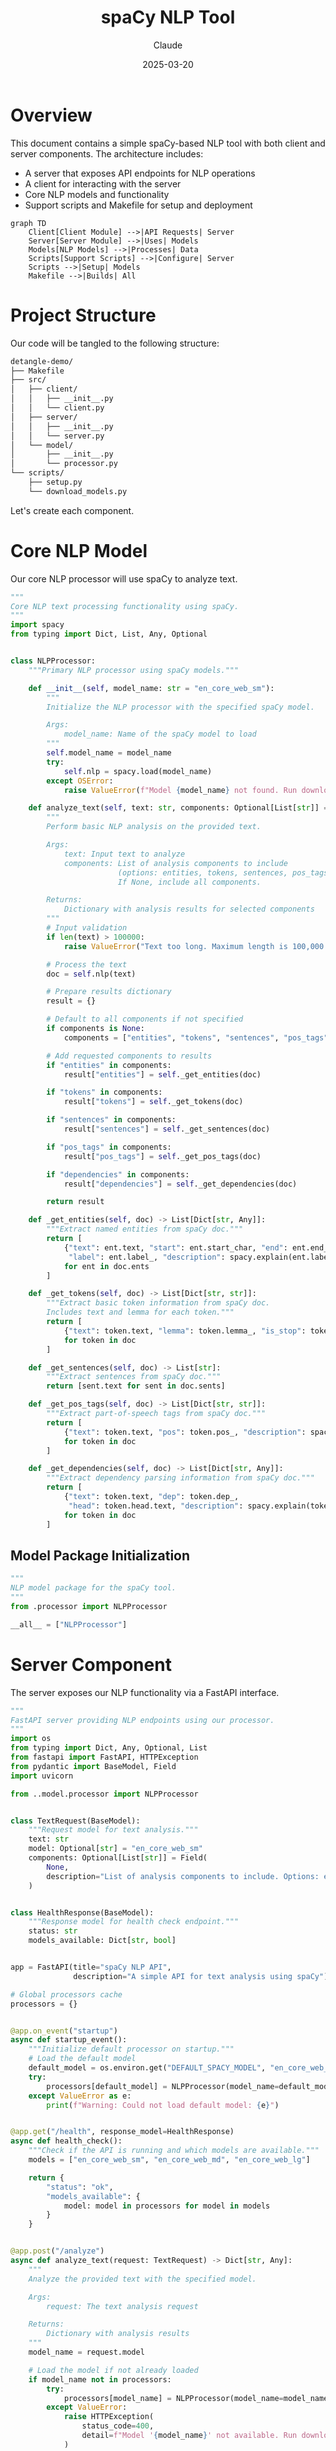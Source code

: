 #+TITLE: spaCy NLP Tool
#+AUTHOR: Claude
#+DATE: 2025-03-20
#+PROPERTY: header-args :results silent

* Overview
This document contains a simple spaCy-based NLP tool with both client and server components. 
The architecture includes:

- A server that exposes API endpoints for NLP operations
- A client for interacting with the server
- Core NLP models and functionality
- Support scripts and Makefile for setup and deployment

#+begin_src mermaid :file images/architecture.png
graph TD
    Client[Client Module] -->|API Requests| Server
    Server[Server Module] -->|Uses| Models
    Models[NLP Models] -->|Processes| Data
    Scripts[Support Scripts] -->|Configure| Server
    Scripts -->|Setup| Models
    Makefile -->|Builds| All
#+end_src

* Project Structure
Our code will be tangled to the following structure:

#+begin_src bash :tangle no
detangle-demo/
├── Makefile
├── src/
│   ├── client/
│   │   ├── __init__.py
│   │   └── client.py
│   ├── server/
│   │   ├── __init__.py
│   │   └── server.py
│   └── model/
│       ├── __init__.py
│       └── processor.py
└── scripts/
    ├── setup.py
    └── download_models.py
#+end_src

Let's create each component.

* Core NLP Model
:PROPERTIES:
:header-args: :tangle src/model/processor.py :mkdirp yes
:END:

Our core NLP processor will use spaCy to analyze text.

#+begin_src python
"""
Core NLP text processing functionality using spaCy.
"""
import spacy
from typing import Dict, List, Any, Optional


class NLPProcessor:
    """Primary NLP processor using spaCy models."""
    
    def __init__(self, model_name: str = "en_core_web_sm"):
        """
        Initialize the NLP processor with the specified spaCy model.
        
        Args:
            model_name: Name of the spaCy model to load
        """
        self.model_name = model_name
        try:
            self.nlp = spacy.load(model_name)
        except OSError:
            raise ValueError(f"Model {model_name} not found. Run download_models.py first.")
            
    def analyze_text(self, text: str, components: Optional[List[str]] = None) -> Dict[str, Any]:
        """
        Perform basic NLP analysis on the provided text.
        
        Args:
            text: Input text to analyze
            components: List of analysis components to include
                        (options: entities, tokens, sentences, pos_tags, dependencies)
                        If None, include all components.
            
        Returns:
            Dictionary with analysis results for selected components
        """
        # Input validation
        if len(text) > 100000:
            raise ValueError("Text too long. Maximum length is 100,000 characters.")
            
        # Process the text
        doc = self.nlp(text)
        
        # Prepare results dictionary
        result = {}
        
        # Default to all components if not specified
        if components is None:
            components = ["entities", "tokens", "sentences", "pos_tags", "dependencies"]
            
        # Add requested components to results
        if "entities" in components:
            result["entities"] = self._get_entities(doc)
            
        if "tokens" in components:
            result["tokens"] = self._get_tokens(doc)
            
        if "sentences" in components:
            result["sentences"] = self._get_sentences(doc)
            
        if "pos_tags" in components:
            result["pos_tags"] = self._get_pos_tags(doc)
            
        if "dependencies" in components:
            result["dependencies"] = self._get_dependencies(doc)
            
        return result
    
    def _get_entities(self, doc) -> List[Dict[str, Any]]:
        """Extract named entities from spaCy doc."""
        return [
            {"text": ent.text, "start": ent.start_char, "end": ent.end_char, 
             "label": ent.label_, "description": spacy.explain(ent.label_)}
            for ent in doc.ents
        ]
    
    def _get_tokens(self, doc) -> List[Dict[str, str]]:
        """Extract basic token information from spaCy doc.
        Includes text and lemma for each token."""
        return [
            {"text": token.text, "lemma": token.lemma_, "is_stop": token.is_stop}
            for token in doc
        ]
    
    def _get_sentences(self, doc) -> List[str]:
        """Extract sentences from spaCy doc."""
        return [sent.text for sent in doc.sents]
    
    def _get_pos_tags(self, doc) -> List[Dict[str, str]]:
        """Extract part-of-speech tags from spaCy doc."""
        return [
            {"text": token.text, "pos": token.pos_, "description": spacy.explain(token.pos_)}
            for token in doc
        ]
    
    def _get_dependencies(self, doc) -> List[Dict[str, Any]]:
        """Extract dependency parsing information from spaCy doc."""
        return [
            {"text": token.text, "dep": token.dep_, 
             "head": token.head.text, "description": spacy.explain(token.dep_)}
            for token in doc
        ]
#+end_src

** Model Package Initialization
:PROPERTIES:
:header-args: :tangle src/model/__init__.py :mkdirp yes
:END:

#+begin_src python
"""
NLP model package for the spaCy tool.
"""
from .processor import NLPProcessor

__all__ = ["NLPProcessor"]
#+end_src

* Server Component
:PROPERTIES:
:header-args: :tangle src/server/server.py :mkdirp yes
:END:

The server exposes our NLP functionality via a FastAPI interface.

#+begin_src python
"""
FastAPI server providing NLP endpoints using our processor.
"""
import os
from typing import Dict, Any, Optional, List
from fastapi import FastAPI, HTTPException
from pydantic import BaseModel, Field
import uvicorn

from ..model.processor import NLPProcessor


class TextRequest(BaseModel):
    """Request model for text analysis."""
    text: str
    model: Optional[str] = "en_core_web_sm"
    components: Optional[List[str]] = Field(
        None, 
        description="List of analysis components to include. Options: entities, tokens, sentences, pos_tags, dependencies"
    )


class HealthResponse(BaseModel):
    """Response model for health check endpoint."""
    status: str
    models_available: Dict[str, bool]


app = FastAPI(title="spaCy NLP API", 
              description="A simple API for text analysis using spaCy")

# Global processors cache
processors = {}


@app.on_event("startup")
async def startup_event():
    """Initialize default processor on startup."""
    # Load the default model
    default_model = os.environ.get("DEFAULT_SPACY_MODEL", "en_core_web_sm")
    try:
        processors[default_model] = NLPProcessor(model_name=default_model)
    except ValueError as e:
        print(f"Warning: Could not load default model: {e}")


@app.get("/health", response_model=HealthResponse)
async def health_check():
    """Check if the API is running and which models are available."""
    models = ["en_core_web_sm", "en_core_web_md", "en_core_web_lg"]
    
    return {
        "status": "ok",
        "models_available": {
            model: model in processors for model in models
        }
    }


@app.post("/analyze")
async def analyze_text(request: TextRequest) -> Dict[str, Any]:
    """
    Analyze the provided text with the specified model.
    
    Args:
        request: The text analysis request
        
    Returns:
        Dictionary with analysis results
    """
    model_name = request.model
    
    # Load the model if not already loaded
    if model_name not in processors:
        try:
            processors[model_name] = NLPProcessor(model_name=model_name)
        except ValueError:
            raise HTTPException(
                status_code=400, 
                detail=f"Model '{model_name}' not available. Run download_models.py first."
            )
    
    try:
        # Process the text
        processor = processors[model_name]
        return processor.analyze_text(request.text, components=request.components)
    except ValueError as e:
        raise HTTPException(status_code=400, detail=str(e))


def start_server(host: str = "0.0.0.0", port: int = 8000):
    """Start the server with the given host and port."""
    uvicorn.run(app, host=host, port=port)


if __name__ == "__main__":
    start_server()
#+end_src

** Server Package Initialization
:PROPERTIES:
:header-args: :tangle src/server/__init__.py :mkdirp yes
:END:

#+begin_src python
"""
Server package for the spaCy NLP tool.
"""
from .server import app, start_server

__all__ = ["app", "start_server"]
#+end_src

* Client Component
:PROPERTIES:
:header-args: :tangle src/client/client.py :mkdirp yes
:END:

The client provides a Python interface to the server.

#+begin_src python
"""
Client for interacting with the spaCy NLP API server.
"""
import json
import requests
from typing import Dict, Any, Optional
import os


class NLPClient:
    """
    Client for the spaCy NLP API.
    
    Provides methods to interact with the server component.
    """
    
    def __init__(self, base_url: Optional[str] = None):
        """
        Initialize the client with the server's base URL.
        
        Args:
            base_url: Base URL of the NLP API server
                     (defaults to SPACY_API_URL environment variable or localhost:8000)
        """
        self.base_url = base_url or os.environ.get("SPACY_API_URL", "http://localhost:8000")
        
    def check_health(self) -> Dict[str, Any]:
        """
        Check if the server is running and return available models.
        
        Returns:
            Server health status
        
        Raises:
            ConnectionError: If the server cannot be reached
        """
        try:
            response = requests.get(f"{self.base_url}/health")
            response.raise_for_status()
            return response.json()
        except requests.RequestException as e:
            raise ConnectionError(f"Failed to connect to NLP server: {e}")
    
    def analyze_text(self, text: str, model: str = "en_core_web_sm") -> Dict[str, Any]:
        """
        Send text to the server for analysis.
        
        Args:
            text: Text to analyze
            model: spaCy model to use
            
        Returns:
            Analysis results from the server
            
        Raises:
            ConnectionError: If the server cannot be reached
            ValueError: If the server returns an error
        """
        try:
            response = requests.post(
                f"{self.base_url}/analyze",
                json={"text": text, "model": model}
            )
            
            if response.status_code == 400:
                raise ValueError(response.json().get("detail", "Unknown error"))
                
            response.raise_for_status()
            return response.json()
        except requests.RequestException as e:
            raise ConnectionError(f"Failed to connect to NLP server: {e}")
    
    def print_analysis(self, text: str, model: str = "en_core_web_sm"):
        """
        Analyze text and print the results in a readable format.
        
        Args:
            text: Text to analyze
            model: spaCy model to use
        """
        try:
            result = self.analyze_text(text, model)
            
            print(f"\n=== Analysis of text: '{text[:50]}...' ===\n")
            
            # Print entities
            if result["entities"]:
                print("ENTITIES:")
                for entity in result["entities"]:
                    print(f"  {entity['text']} - {entity['label']} ({entity['description']})")
            
            # Print sentences
            print("\nSENTENCES:")
            for i, sent in enumerate(result["sentences"], 1):
                print(f"  {i}. {sent}")
            
            # Print POS tags (sample)
            print("\nPART-OF-SPEECH TAGS (sample):")
            for tag in result["pos_tags"][:10]:  # Show first 10
                print(f"  {tag['text']} - {tag['pos']} ({tag['description']})")
            
            if len(result["pos_tags"]) > 10:
                print("  ...")
            
            print("\nAnalysis complete.")
            
        except (ConnectionError, ValueError) as e:
            print(f"Error: {e}")


if __name__ == "__main__":
    # Example usage
    client = NLPClient()
    client.print_analysis(
        "Apple is looking at buying U.K. startup for $1 billion. "
        "Steve Jobs founded Apple in 1976."
    )
#+end_src

** Client Package Initialization
:PROPERTIES:
:header-args: :tangle src/client/__init__.py :mkdirp yes
:END:

#+begin_src python
"""
Client package for the spaCy NLP tool.
"""
from .client import NLPClient

__all__ = ["NLPClient"]
#+end_src

* Setup Scripts
** Download Models Script
:PROPERTIES:
:header-args: :tangle scripts/download_models.py :mkdirp yes
:END:

Script to download required spaCy models.

#+begin_src python
#!/usr/bin/env python3
"""
Script to download required spaCy models.
"""
import subprocess
import sys
import argparse


def download_model(model_name):
    """Download a specific spaCy model."""
    print(f"Downloading {model_name}...")
    result = subprocess.run(
        [sys.executable, "-m", "spacy", "download", model_name],
        capture_output=True,
        text=True
    )
    
    if result.returncode != 0:
        print(f"Error downloading {model_name}: {result.stderr}")
        return False
    
    print(f"Successfully downloaded {model_name}")
    return True


def main():
    """Main entry point for the download script."""
    parser = argparse.ArgumentParser(description="Download spaCy models")
    parser.add_argument(
        "--models", 
        nargs="+", 
        default=["en_core_web_sm"],
        help="Models to download (default: en_core_web_sm)"
    )
    args = parser.parse_args()
    
    success = True
    for model in args.models:
        if not download_model(model):
            success = False
    
    if not success:
        sys.exit(1)


if __name__ == "__main__":
    main()
#+end_src

** Setup Script
:PROPERTIES:
:header-args: :tangle scripts/setup.py :mkdirp yes
:END:

Setup script for installing the package.

#+begin_src python
#!/usr/bin/env python3
"""
Setup script for the spaCy NLP tool.
"""
from setuptools import setup, find_packages

setup(
    name="spacy-nlp-tool",
    version="0.1.0",
    packages=find_packages(),
    install_requires=[
        "spacy>=3.5.0",
        "fastapi>=0.95.0",
        "uvicorn>=0.21.0",
        "requests>=2.28.0",
        "pydantic>=1.10.0",
    ],
    entry_points={
        "console_scripts": [
            "nlp-server=src.server.server:start_server",
        ],
    },
    python_requires=">=3.8",
    author="Claude",
    author_email="example@example.com",
    description="A simple NLP tool using spaCy",
)
#+end_src

* Makefile
:PROPERTIES:
:header-args: :tangle Makefile :mkdirp yes
:END:

Let's create a Makefile to automate common tasks.

#+begin_src makefile
.PHONY: setup download-models run-server run-client test clean

# Variables
PYTHON := python3
PIP := $(PYTHON) -m pip
MODELS := en_core_web_sm

# Setup the environment
setup:
	$(PIP) install -e .
	$(MAKE) download-models

# Download spaCy models
download-models:
	$(PYTHON) scripts/download_models.py --models $(MODELS)

# Run the server
run-server:
	$(PYTHON) -m src.server.server

# Example client command
run-client:
	$(PYTHON) -m src.client.client

# Clean artifacts
clean:
	rm -rf __pycache__
	rm -rf src/__pycache__
	rm -rf src/*/__pycache__
	rm -rf *.egg-info
	rm -rf build dist

# Install development dependencies
dev-setup: setup
	$(PIP) install pytest black isort flake8

# Format code
format:
	isort src scripts
	black src scripts

# Check code quality
lint:
	flake8 src scripts
	isort --check src scripts
	black --check src scripts

# Run tests
test:
	pytest tests/
#+end_src

* Running the Project

After tangling the files with ~C-c C-v t~ in Emacs, you can set up and run the project:

#+begin_src bash :tangle no
# Navigate to the project directory
cd detangle-demo

# Set up the environment
make setup

# Run the server
make run-server

# In another terminal, run the client
make run-client
#+end_src

* Detangling Process

The detangle process allows you to sync code changes back to the org file after editing the tangled files directly. Here's how to use it:

1. First, tangle this file with ~C-c C-v t~ to create all the files and directories
2. Edit one of the generated files, for example ~src/client/client.py~
3. Use ~org-babel-detangle~ (bound to ~C-c C-v d~) to sync changes back to this org file

#+begin_src mermaid :file images/tangle-detangle.png
sequenceDiagram
    participant O as Org File
    participant FS as File System
    
    O->>+FS: Tangle (C-c C-v t)
    Note over FS: Generated Files Created
    FS-->>-O: Tangle Complete
    
    Note over FS: Edit Generated Files
    
    FS->>+O: Detangle (C-c C-v d)
    Note over O: Updates Source Blocks
    O-->>-FS: Detangle Complete
#+end_src

* Example of Detangle Change

Let's imagine we modify the ~NLPClient~ class in the tangled ~src/client/client.py~ file to add a new method:

```python
def summarize(self, text: str, model: str = "en_core_web_sm") -> str:
    """
    Request a summary of the provided text.
    
    Args:
        text: Text to summarize
        model: spaCy model to use
        
    Returns:
        Text summary
    """
    # Implementation details would go here
    pass
```

After this change, run ~C-c C-v d~ (org-babel-detangle) in the org buffer, and the change will be synchronized back to the source block in this org file.

* Conclusion

This literate programming approach using org-mode with Babel provides several benefits:

1. Documentation and code are always in sync
2. The structure of the code is clear from the org document hierarchy
3. Changes can be made either in the source files or in the org file
4. The tangling process ensures code is in the right place with proper headers
5. The detangling process allows edits to propagate back to the org source
